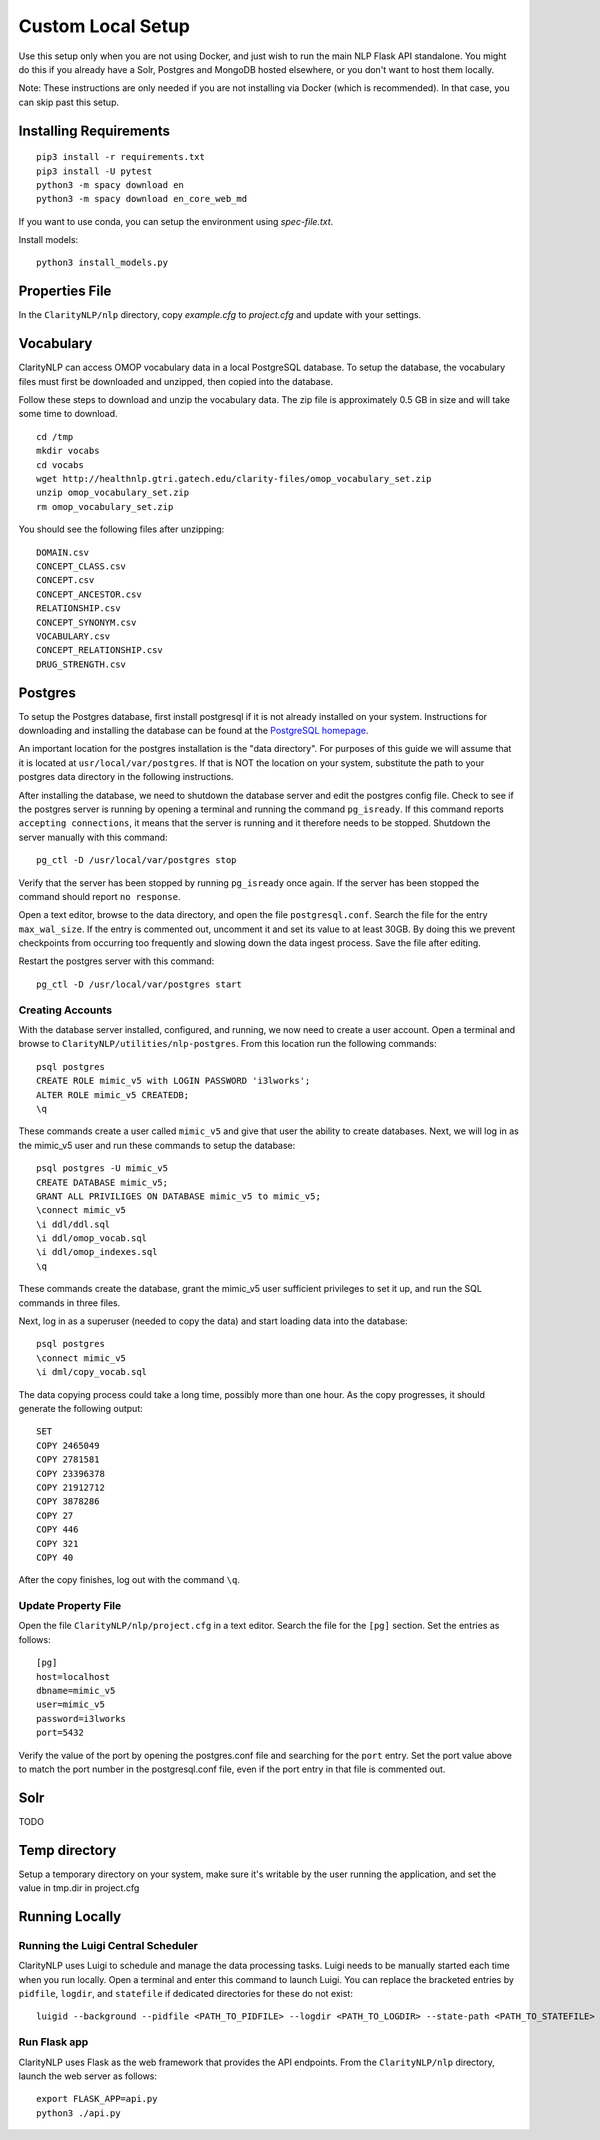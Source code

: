 Custom Local Setup
==================

Use this setup only when you are not using Docker, and just wish to run the main
NLP Flask API standalone. You might do this if you already have a Solr, Postgres
and MongoDB hosted elsewhere, or you don't want to host them locally.


Note: These instructions are only needed if you are not installing via Docker
(which is recommended). In that case, you can skip past this setup.

Installing Requirements
-----------------------

::
   
   pip3 install -r requirements.txt
   pip3 install -U pytest
   python3 -m spacy download en
   python3 -m spacy download en_core_web_md

If you want to use conda, you can setup the environment using `spec-file.txt`.

Install models:

::

  python3 install_models.py

Properties File
---------------
In the ``ClarityNLP/nlp`` directory, copy `example.cfg` to `project.cfg` and
update with your settings.
  
Vocabulary
----------
ClarityNLP can access OMOP vocabulary data in a local PostgreSQL database. To
setup the database, the vocabulary files must first be downloaded and unzipped,
then copied into the database.

Follow these steps to download and unzip the vocabulary data. The zip file is
approximately 0.5 GB in size and will take some time to download.

::

   cd /tmp
   mkdir vocabs
   cd vocabs
   wget http://healthnlp.gtri.gatech.edu/clarity-files/omop_vocabulary_set.zip
   unzip omop_vocabulary_set.zip
   rm omop_vocabulary_set.zip

You should see the following files after unzipping:
::

   DOMAIN.csv
   CONCEPT_CLASS.csv
   CONCEPT.csv
   CONCEPT_ANCESTOR.csv
   RELATIONSHIP.csv
   CONCEPT_SYNONYM.csv
   VOCABULARY.csv
   CONCEPT_RELATIONSHIP.csv
   DRUG_STRENGTH.csv

Postgres
--------

To setup the Postgres database, first install postgresql if it is not already
installed on your system. Instructions for downloading and installing the
database can be found at the `PostgreSQL homepage <https://www.postgresql.org/>`_.

An important location for the postgres installation is the "data directory".
For purposes of this guide we will assume that it is located at ``usr/local/var/postgres``.
If that is NOT the location on your system, substitute the path to your
postgres data directory in the following instructions.

After installing the database, we need to shutdown the database server and edit
the postgres config file. Check to see if the postgres server is running by
opening a terminal and running the command ``pg_isready``.  If this command
reports ``accepting connections``, it means that the server is running and it
therefore needs to be stopped. Shutdown the server manually with this command:
::
    pg_ctl -D /usr/local/var/postgres stop

Verify that the server has been stopped by running ``pg_isready`` once again.
If the server has been stopped the command should report ``no response``.

Open a text editor, browse to the data directory, and open the file
``postgresql.conf``. Search the file for the entry ``max_wal_size``. If the
entry is commented out, uncomment it and set its value to at least 30GB. By
doing this we prevent checkpoints from occurring too frequently and slowing
down the data ingest process. Save the file after editing.

Restart the postgres server with this command:
::
    pg_ctl -D /usr/local/var/postgres start

Creating Accounts
^^^^^^^^^^^^^^^^^

With the database server installed, configured, and running, we now need to
create a user account. Open a terminal and browse to
``ClarityNLP/utilities/nlp-postgres``. From this location run the following
commands:
::
   psql postgres
   CREATE ROLE mimic_v5 with LOGIN PASSWORD 'i3lworks';
   ALTER ROLE mimic_v5 CREATEDB;
   \q

These commands create a user called ``mimic_v5`` and give that user the
ability to create databases. Next, we will log in as the mimic_v5 user and
run these commands to setup the database:
::
   psql postgres -U mimic_v5
   CREATE DATABASE mimic_v5;
   GRANT ALL PRIVILIGES ON DATABASE mimic_v5 to mimic_v5;
   \connect mimic_v5
   \i ddl/ddl.sql
   \i ddl/omop_vocab.sql
   \i ddl/omop_indexes.sql
   \q

These commands create the database, grant the mimic_v5 user sufficient
privileges to set it up, and run the SQL commands in three files.

Next, log in as a superuser (needed to copy the data) and start loading
data into the database:
::
   psql postgres
   \connect mimic_v5
   \i dml/copy_vocab.sql

The data copying process could take a long time, possibly more than one
hour. As the copy progresses, it should generate the following output:
::
   SET
   COPY 2465049
   COPY 2781581
   COPY 23396378
   COPY 21912712
   COPY 3878286
   COPY 27
   COPY 446
   COPY 321
   COPY 40

After the copy finishes, log out with the command ``\q``.

Update Property File
^^^^^^^^^^^^^^^^^^^^

Open the file ``ClarityNLP/nlp/project.cfg`` in a text editor. Search the file
for the ``[pg]`` section. Set the entries as follows:
::
   [pg]
   host=localhost
   dbname=mimic_v5
   user=mimic_v5
   password=i3lworks
   port=5432

Verify the value of the port by opening the postgres.conf file and searching for
the ``port`` entry. Set the port value above to match the port number in the
postgresql.conf file, even if the port entry in that file is commented out.

Solr
----
TODO


Temp directory
--------------
Setup a temporary directory on your system, make sure it's writable by the user running the application, and set the value in tmp.dir in project.cfg

Running Locally
---------------

Running the Luigi Central Scheduler
^^^^^^^^^^^^^^^^^^^^^^^^^^^^^^^^^^^

ClarityNLP uses Luigi to schedule and manage the data processing tasks. Luigi
needs to be manually started each time when you run locally. Open a
terminal and enter this command to launch Luigi. You can replace the bracketed
entries by ``pidfile``, ``logdir``, and ``statefile`` if dedicated directories
for these do not exist:
::
   luigid --background --pidfile <PATH_TO_PIDFILE> --logdir <PATH_TO_LOGDIR> --state-path <PATH_TO_STATEFILE>


Run Flask app
^^^^^^^^^^^^^

ClarityNLP uses Flask as the web framework that provides the API endpoints.
From the ``ClarityNLP/nlp`` directory, launch the web server as follows:
::
   export FLASK_APP=api.py
   python3 ./api.py



